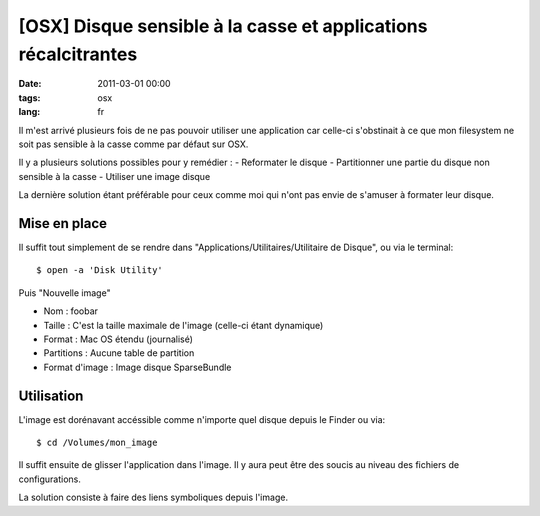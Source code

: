 [OSX] Disque sensible à la casse et applications récalcitrantes
######################################################################

:date: 2011-03-01 00:00
:tags: osx
:lang: fr

Il m'est arrivé plusieurs fois de ne pas pouvoir utiliser une application car celle-ci s'obstinait à ce que mon filesystem ne soit pas sensible à la casse comme par défaut sur OSX.

Il y a plusieurs solutions possibles pour y remédier :
- Reformater le disque
- Partitionner une partie du disque non sensible à la casse
- Utiliser une image disque

La dernière solution étant préférable pour ceux comme moi qui n'ont pas envie de s'amuser à formater leur disque.

Mise en place
~~~~~~~~~~~~~
Il suffit tout simplement de se rendre dans "Applications/Utilitaires/Utilitaire de Disque", ou via le terminal::

    $ open -a 'Disk Utility'

Puis "Nouvelle image"

- Nom : foobar
- Taille : C'est la taille maximale de l'image (celle-ci étant dynamique)
- Format : Mac OS étendu (journalisé)
- Partitions : Aucune table de partition
- Format d'image : Image disque SparseBundle

Utilisation
~~~~~~~~~~~
L'image est dorénavant accéssible comme n'importe quel disque depuis le Finder ou via::

    $ cd /Volumes/mon_image

Il suffit ensuite de glisser l'application dans l'image. Il y aura peut être des soucis au niveau des fichiers de configurations. 

La solution consiste à faire des liens symboliques depuis l'image.
